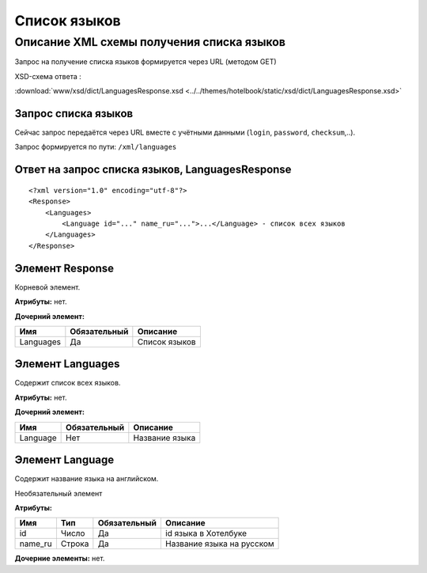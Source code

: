 Список языков
#############

Описание XML схемы получения списка языков
==========================================

Запрос на получение списка языков формируется через URL (методом GET)

XSD-схема ответа :

:download:`www/xsd/dict/LanguagesResponse.xsd <../../themes/hotelbook/static/xsd/dict/LanguagesResponse.xsd>`

Запрос списка языков
--------------------

Сейчас запрос передаётся через URL вместе с учётными данными (``login``, ``password``, ``checksum``,..).

Запрос формируется по пути: ``/xml/languages``

Ответ на запрос списка языков, LanguagesResponse
------------------------------------------------

::

    <?xml version="1.0" encoding="utf-8"?>
    <Response>
        <Languages>
            <Language id="..." name_ru="...">...</Language> - список всех языков
        </Languages>
    </Response>

Элемент Response
----------------

Корневой элемент.

**Атрибуты:** нет.

**Дочерний элемент:**

+-----------+--------------+---------------+
| Имя       | Обязательный | Описание      |
+===========+==============+===============+
| Languages | Да           | Список языков |
+-----------+--------------+---------------+

Элемент Languages
-----------------

Содержит список всех языков.

**Атрибуты:** нет.

**Дочерний элемент:**

+----------+--------------+----------------+
| Имя      | Обязательный | Описание       |
+==========+==============+================+
| Language | Нет          | Название языка |
+----------+--------------+----------------+

Элемент Language
----------------

Содержит название языка на английском.

Необязательный элемент

**Атрибуты:**

+---------+--------+--------------+---------------------------+
| Имя     | Тип    | Обязательный | Описание                  |
+=========+========+==============+===========================+
| id      | Число  | Да           | id языка в Хотелбуке      |
+---------+--------+--------------+---------------------------+
| name_ru | Строка | Да           | Название языка на русском |
+---------+--------+--------------+---------------------------+

**Дочерние элементы:** нет.